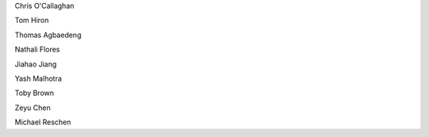 .. title: People - Group Members
.. slug: people
.. date: 2022-11-01 17:34:40 UTC
.. tags: 
.. category: 
.. link: 
.. description: 
.. type: text

.. #define a hard line break for HTML
.. |br| raw:: html

   <br />



Chris O'Callaghan 

Tom Hiron

Thomas Agbaedeng

Nathali Flores

Jiahao Jiang

Yash Malhotra

Toby Brown

Zeyu Chen 

Michael Reschen